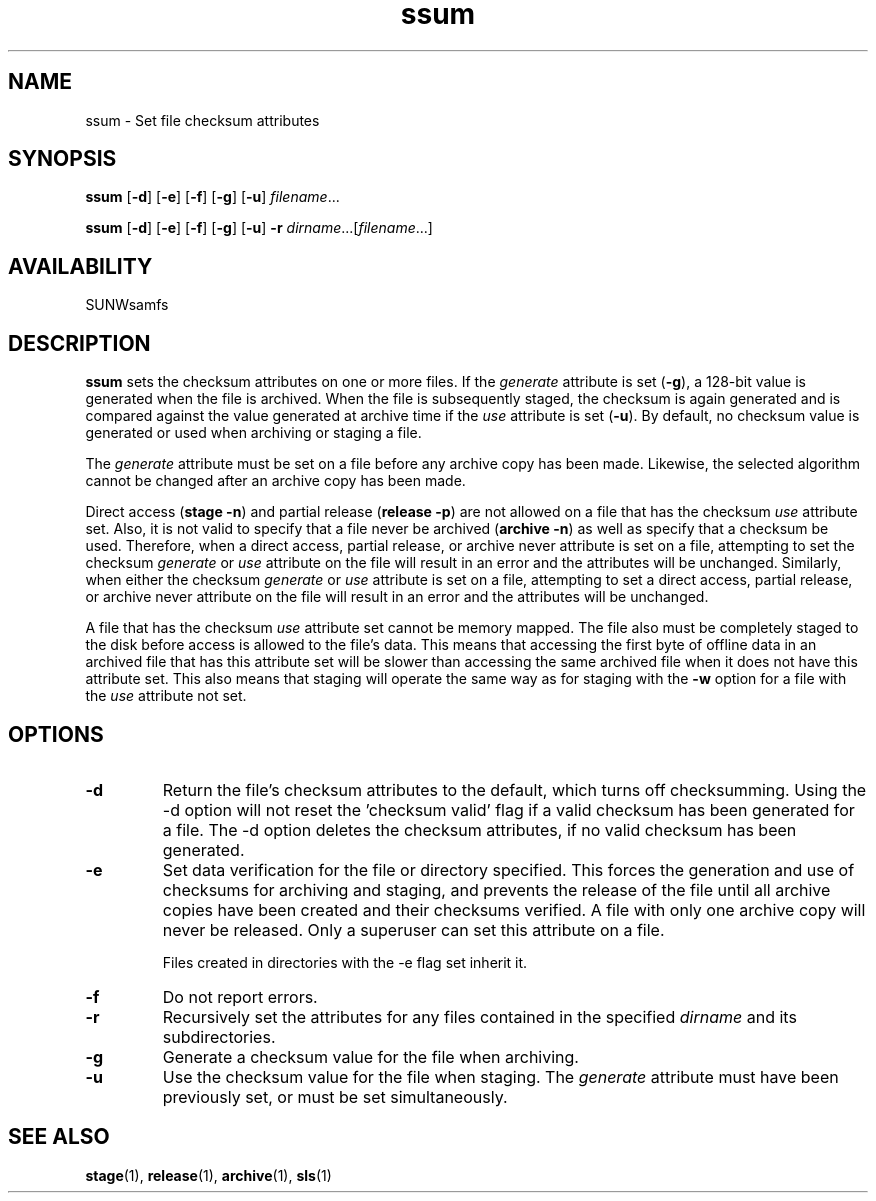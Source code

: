 .\" $Revision: 1.22 $
.ds ]W Sun Microsystems
.\" SAM-QFS_notice_begin
.\"
.\" CDDL HEADER START
.\"
.\" The contents of this file are subject to the terms of the
.\" Common Development and Distribution License (the "License").
.\" You may not use this file except in compliance with the License.
.\"
.\" You can obtain a copy of the license at pkg/OPENSOLARIS.LICENSE
.\" or http://www.opensolaris.org/os/licensing.
.\" See the License for the specific language governing permissions
.\" and limitations under the License.
.\"
.\" When distributing Covered Code, include this CDDL HEADER in each
.\" file and include the License file at pkg/OPENSOLARIS.LICENSE.
.\" If applicable, add the following below this CDDL HEADER, with the
.\" fields enclosed by brackets "[]" replaced with your own identifying
.\" information: Portions Copyright [yyyy] [name of copyright owner]
.\"
.\" CDDL HEADER END
.\"
.\" Copyright 2009 Sun Microsystems, Inc.  All rights reserved.
.\" Use is subject to license terms.
.\"
.\" SAM-QFS_notice_end
.TH ssum 1 "21 Aug 2002"
.SH NAME
ssum \- Set file checksum attributes
.SH SYNOPSIS
.na
.B ssum
.RB [ \-d ]
.RB [ \-e ]
.RB [ \-f ]
.RB [ \-g ]
.RB [ \-u ]
.IR filename .\|.\|.\|
.LP
.B ssum
.RB [ \-d ]
.RB [ \-e ]
.RB [ \-f ]
.RB [ \-g ]
.RB [ \-u ]
.B \-r
.IR dirname .\|.\|.\|\|[ filename .\|.\|.\|]
.ad b
.SH AVAILABILITY
.LP
SUNWsamfs
.SH DESCRIPTION
.B ssum
sets the checksum attributes on one or more files.
If the \fIgenerate\fP
attribute is set (\fB\-g\fP), a 128-bit value is generated when the
file is archived.  When the file is subsequently staged, the checksum is again
generated and is compared against the value generated at archive time if
the \fIuse\fP attribute is set (\fB\-u\fP).
By default,
no checksum value is generated or used when archiving or staging a file.
.LP
The \fIgenerate\fP attribute must be set on a file
before any archive copy has been made.  Likewise, the selected algorithm cannot
be changed after an archive copy has been made.
.LP
Direct access (\fBstage \-n\fR) and partial release (\fBrelease \-p\fR)
are not allowed on a file that has the checksum \fIuse\fP attribute set. 
Also, it is not valid to specify that a file never be archived
(\fBarchive \-n\fP) as well as specify that a checksum be used.
Therefore, when a direct access, partial release, or archive never
attribute is set on a file, attempting to set the checksum \fIgenerate\fP
or \fIuse\fP attribute on the file will result in an error and the attributes
will be unchanged.  Similarly, when either the checksum \fIgenerate\fP or
\fIuse\fP attribute is set on a file, attempting to set a direct
access, partial release, or archive never attribute on the file will result
in an error and the attributes will be unchanged.
.LP
A file that has the checksum \fIuse\fP attribute set cannot be memory mapped.
The file also must be completely staged to the disk before access is allowed
to the file's data.  This means that accessing the first byte of offline
data in an archived file that
has this attribute set will be slower than accessing the
same archived file when it does not have this attribute set.
This also means that staging will operate the same way as for staging
with the \fB\-w\fP option for a file with the \fIuse\fP attribute not set.
.SH OPTIONS
.TP
.B \-d
Return the file's checksum attributes to the default, which turns off
checksumming.
Using the -d option will not reset the 'checksum valid' flag if
a valid checksum has been generated for a file. The -d option
deletes the checksum attributes, if no valid checksum has been
generated.
.TP
.B \-e
Set data verification for the file or directory specified.
This forces the generation and use of checksums for
archiving and staging, and prevents the release of the
file until all archive copies have been created and their
checksums verified. A file with only one archive copy will never be
released. Only a superuser can set this attribute on a file.
.sp
Files created in directories with the -e flag set inherit it.
.TP
.B \-f
Do not report errors.
.TP
.B \-r
Recursively set the attributes for any files
contained in the specified \fIdirname\fP and its subdirectories.
.TP
.B \-g
Generate a checksum value for the file when archiving.
.TP
.B \-u
Use the checksum value for the file when staging.  The \fIgenerate\fP
attribute must have been previously set, or must be set simultaneously.
.RE
.SH SEE ALSO
.BR stage (1),
.BR release (1),
.BR archive (1),
.BR sls (1)
